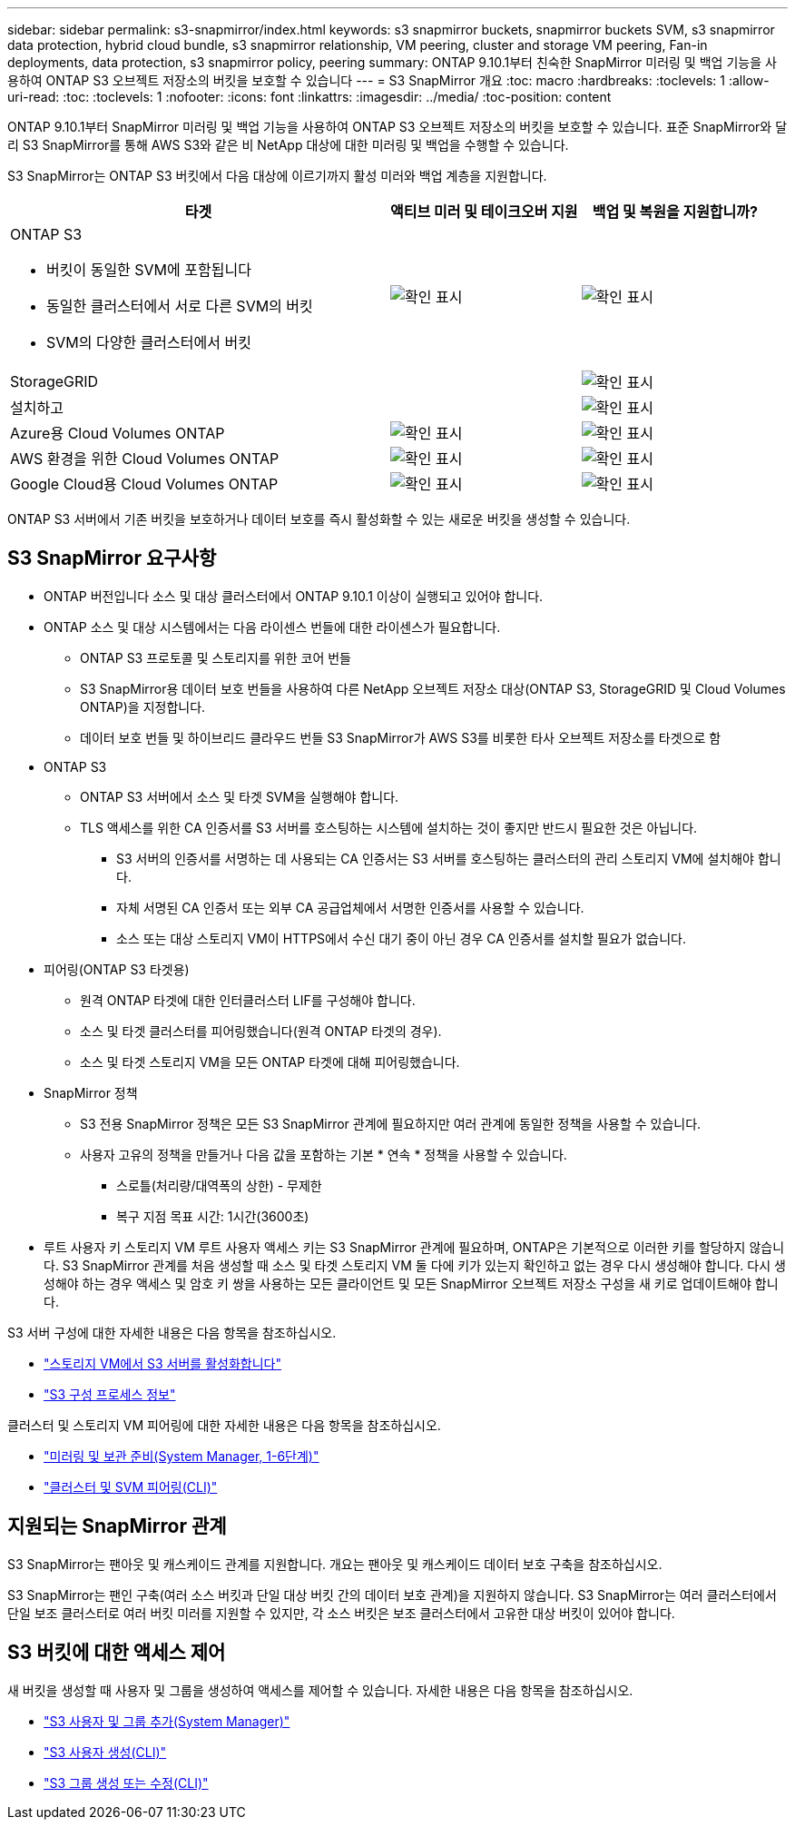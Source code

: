 ---
sidebar: sidebar 
permalink: s3-snapmirror/index.html 
keywords: s3 snapmirror buckets, snapmirror buckets SVM, s3 snapmirror data protection, hybrid cloud bundle, s3 snapmirror relationship, VM peering, cluster and storage VM peering, Fan-in deployments, data protection, s3 snapmirror policy, peering 
summary: ONTAP 9.10.1부터 친숙한 SnapMirror 미러링 및 백업 기능을 사용하여 ONTAP S3 오브젝트 저장소의 버킷을 보호할 수 있습니다 
---
= S3 SnapMirror 개요
:toc: macro
:hardbreaks:
:toclevels: 1
:allow-uri-read: 
:toc: 
:toclevels: 1
:nofooter: 
:icons: font
:linkattrs: 
:imagesdir: ../media/
:toc-position: content


[role="lead"]
ONTAP 9.10.1부터 SnapMirror 미러링 및 백업 기능을 사용하여 ONTAP S3 오브젝트 저장소의 버킷을 보호할 수 있습니다. 표준 SnapMirror와 달리 S3 SnapMirror를 통해 AWS S3와 같은 비 NetApp 대상에 대한 미러링 및 백업을 수행할 수 있습니다.

S3 SnapMirror는 ONTAP S3 버킷에서 다음 대상에 이르기까지 활성 미러와 백업 계층을 지원합니다.

[cols="50,25,25"]
|===
| 타겟 | 액티브 미러 및 테이크오버 지원 | 백업 및 복원을 지원합니까? 


 a| 
ONTAP S3

* 버킷이 동일한 SVM에 포함됩니다
* 동일한 클러스터에서 서로 다른 SVM의 버킷
* SVM의 다양한 클러스터에서 버킷

| image:status-enabled-perf-config.gif["확인 표시"] | image:status-enabled-perf-config.gif["확인 표시"] 


| StorageGRID |  | image:status-enabled-perf-config.gif["확인 표시"] 


| 설치하고 |  | image:status-enabled-perf-config.gif["확인 표시"] 


| Azure용 Cloud Volumes ONTAP | image:status-enabled-perf-config.gif["확인 표시"] | image:status-enabled-perf-config.gif["확인 표시"] 


| AWS 환경을 위한 Cloud Volumes ONTAP | image:status-enabled-perf-config.gif["확인 표시"] | image:status-enabled-perf-config.gif["확인 표시"] 


| Google Cloud용 Cloud Volumes ONTAP | image:status-enabled-perf-config.gif["확인 표시"] | image:status-enabled-perf-config.gif["확인 표시"] 
|===
ONTAP S3 서버에서 기존 버킷을 보호하거나 데이터 보호를 즉시 활성화할 수 있는 새로운 버킷을 생성할 수 있습니다.



== S3 SnapMirror 요구사항

* ONTAP 버전입니다
소스 및 대상 클러스터에서 ONTAP 9.10.1 이상이 실행되고 있어야 합니다.
* ONTAP 소스 및 대상 시스템에서는 다음 라이센스 번들에 대한 라이센스가 필요합니다.
+
** ONTAP S3 프로토콜 및 스토리지를 위한 코어 번들
** S3 SnapMirror용 데이터 보호 번들을 사용하여 다른 NetApp 오브젝트 저장소 대상(ONTAP S3, StorageGRID 및 Cloud Volumes ONTAP)을 지정합니다.
** 데이터 보호 번들 및 하이브리드 클라우드 번들
S3 SnapMirror가 AWS S3를 비롯한 타사 오브젝트 저장소를 타겟으로 함


* ONTAP S3
+
** ONTAP S3 서버에서 소스 및 타겟 SVM을 실행해야 합니다.
** TLS 액세스를 위한 CA 인증서를 S3 서버를 호스팅하는 시스템에 설치하는 것이 좋지만 반드시 필요한 것은 아닙니다.
+
*** S3 서버의 인증서를 서명하는 데 사용되는 CA 인증서는 S3 서버를 호스팅하는 클러스터의 관리 스토리지 VM에 설치해야 합니다.
*** 자체 서명된 CA 인증서 또는 외부 CA 공급업체에서 서명한 인증서를 사용할 수 있습니다.
*** 소스 또는 대상 스토리지 VM이 HTTPS에서 수신 대기 중이 아닌 경우 CA 인증서를 설치할 필요가 없습니다.




* 피어링(ONTAP S3 타겟용)
+
** 원격 ONTAP 타겟에 대한 인터클러스터 LIF를 구성해야 합니다.
** 소스 및 타겟 클러스터를 피어링했습니다(원격 ONTAP 타겟의 경우).
** 소스 및 타겟 스토리지 VM을 모든 ONTAP 타겟에 대해 피어링했습니다.


* SnapMirror 정책
+
** S3 전용 SnapMirror 정책은 모든 S3 SnapMirror 관계에 필요하지만 여러 관계에 동일한 정책을 사용할 수 있습니다.
** 사용자 고유의 정책을 만들거나 다음 값을 포함하는 기본 * 연속 * 정책을 사용할 수 있습니다.
+
*** 스로틀(처리량/대역폭의 상한) - 무제한
*** 복구 지점 목표 시간: 1시간(3600초)




* 루트 사용자 키 스토리지 VM 루트 사용자 액세스 키는 S3 SnapMirror 관계에 필요하며, ONTAP은 기본적으로 이러한 키를 할당하지 않습니다. S3 SnapMirror 관계를 처음 생성할 때 소스 및 타겟 스토리지 VM 둘 다에 키가 있는지 확인하고 없는 경우 다시 생성해야 합니다. 다시 생성해야 하는 경우 액세스 및 암호 키 쌍을 사용하는 모든 클라이언트 및 모든 SnapMirror 오브젝트 저장소 구성을 새 키로 업데이트해야 합니다.


S3 서버 구성에 대한 자세한 내용은 다음 항목을 참조하십시오.

* link:../task_object_provision_enable_s3_server.html["스토리지 VM에서 S3 서버를 활성화합니다"]
* link:../s3-config/index.html["S3 구성 프로세스 정보"]


클러스터 및 스토리지 VM 피어링에 대한 자세한 내용은 다음 항목을 참조하십시오.

* link:../task_dp_prepare_mirror.html["미러링 및 보관 준비(System Manager, 1-6단계)"]
* link:../peering/index.html["클러스터 및 SVM 피어링(CLI)"]




== 지원되는 SnapMirror 관계

S3 SnapMirror는 팬아웃 및 캐스케이드 관계를 지원합니다. 개요는 팬아웃 및 캐스케이드 데이터 보호 구축을 참조하십시오.

S3 SnapMirror는 팬인 구축(여러 소스 버킷과 단일 대상 버킷 간의 데이터 보호 관계)을 지원하지 않습니다. S3 SnapMirror는 여러 클러스터에서 단일 보조 클러스터로 여러 버킷 미러를 지원할 수 있지만, 각 소스 버킷은 보조 클러스터에서 고유한 대상 버킷이 있어야 합니다.



== S3 버킷에 대한 액세스 제어

새 버킷을 생성할 때 사용자 및 그룹을 생성하여 액세스를 제어할 수 있습니다. 자세한 내용은 다음 항목을 참조하십시오.

* link:../task_object_provision_add_s3_users_groups.html["S3 사용자 및 그룹 추가(System Manager)"]
* link:../s3-config/create-s3-user-task.html["S3 사용자 생성(CLI)"]
* link:../s3-config/create-modify-groups-task.html["S3 그룹 생성 또는 수정(CLI)"]

